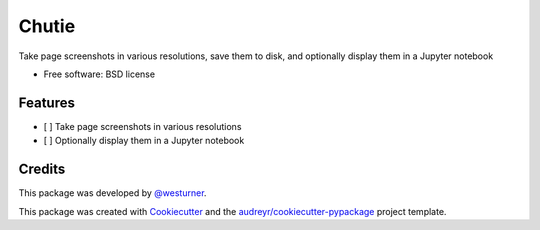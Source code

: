 ======
Chutie
======


.. image:: https://img.shields.io/pypi/v/chutie.svg
        :target: https://pypi.python.org/pypi/chutie

.. image:: https://img.shields.io/travis/westurner/chutie.svg
        :target: https://travis-ci.org/westurner/chutie

.. image:: https://readthedocs.org/projects/chutie/badge/?version=latest
        :target: https://chutie.readthedocs.io/en/latest/?badge=latest
        :alt: Documentation Status




Take page screenshots in various resolutions, save them to disk, and optionally display them in a Jupyter notebook


* Free software: BSD license
.. * Documentation: https://chutie.readthedocs.io.


Features
--------

* [ ] Take page screenshots in various resolutions
* [ ] Optionally display them in a Jupyter notebook

Credits
-------

This package was developed by
`@westurner <https://github.com/westurner>`__.

This package was created with Cookiecutter_ and the `audreyr/cookiecutter-pypackage`_ project template.

.. _Cookiecutter: https://github.com/audreyr/cookiecutter
.. _`audreyr/cookiecutter-pypackage`: https://github.com/audreyr/cookiecutter-pypackage
